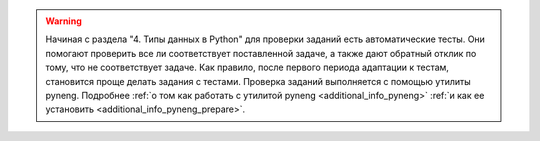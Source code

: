 .. warning::

    Начиная с раздела "4. Типы данных в Python" для проверки заданий
    есть автоматические тесты.  Они помогают проверить все ли
    соответствует поставленной задаче, а также дают обратный отклик по тому,
    что не соответствует задаче. Как правило, после первого периода
    адаптации к тестам, становится проще делать задания с тестами.
    Проверка заданий выполняется с помощью утилиты pyneng. Подробнее
    :ref:`о том как работать с утилитой pyneng <additional_info_pyneng>`
    :ref:`и как ее установить <additional_info_pyneng_prepare>`.

